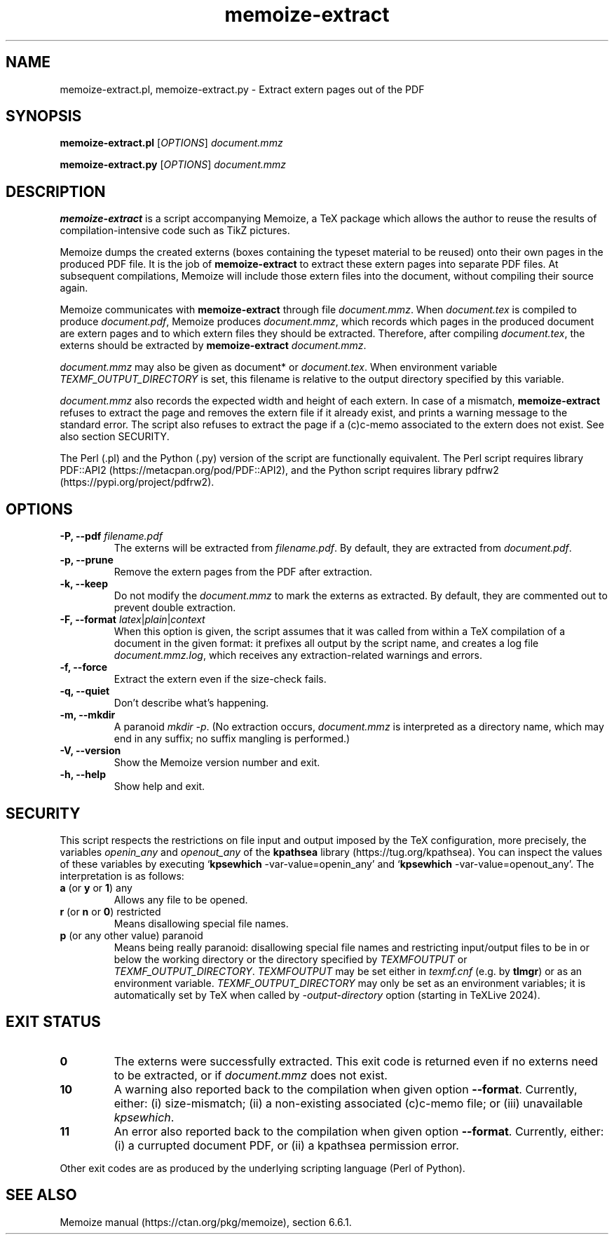 .\" Automatically generated by Pandoc 3.1.6
.\"
.\" Define V font for inline verbatim, using C font in formats
.\" that render this, and otherwise B font.
.ie "\f[CB]x\f[]"x" \{\
. ftr V B
. ftr VI BI
. ftr VB B
. ftr VBI BI
.\}
.el \{\
. ftr V CR
. ftr VI CI
. ftr VB CB
. ftr VBI CBI
.\}
.TH "memoize-extract" "1" "April 02, 2024" "memoize-extract of Memoize v1.3.0" "User Manual"
.nh
.SH NAME
.PP
memoize-extract.pl, memoize-extract.py - Extract extern pages out of the
PDF
.SH SYNOPSIS
.PP
\f[B]memoize-extract.pl\f[R] [\f[I]OPTIONS\f[R]] \f[I]document.mmz\f[R]
.PP
\f[B]memoize-extract.py\f[R] [\f[I]OPTIONS\f[R]] \f[I]document.mmz\f[R]
.SH DESCRIPTION
.PP
\f[B]memoize-extract\f[R] is a script accompanying Memoize, a TeX
package which allows the author to reuse the results of
compilation-intensive code such as TikZ pictures.
.PP
Memoize dumps the created externs (boxes containing the typeset material
to be reused) onto their own pages in the produced PDF file.
It is the job of \f[B]memoize-extract\f[R] to extract these extern pages
into separate PDF files.
At subsequent compilations, Memoize will include those extern files into
the document, without compiling their source again.
.PP
Memoize communicates with \f[B]memoize-extract\f[R] through file
\f[I]document.mmz\f[R].
When \f[I]document.tex\f[R] is compiled to produce
\f[I]document.pdf\f[R], Memoize produces \f[I]document.mmz\f[R], which
records which pages in the produced document are extern pages and to
which extern files they should be extracted.
Therefore, after compiling \f[I]document.tex\f[R], the externs should be
extracted by \f[B]memoize-extract\f[R] \f[I]document.mmz\f[R].
.PP
\f[I]document.mmz\f[R] may also be given as document* or
\f[I]document.tex\f[R].
When environment variable \f[I]TEXMF_OUTPUT_DIRECTORY\f[R] is set, this
filename is relative to the output directory specified by this variable.
.PP
\f[I]document.mmz\f[R] also records the expected width and height of
each extern.
In case of a mismatch, \f[B]memoize-extract\f[R] refuses to extract the
page and removes the extern file if it already exist, and prints a
warning message to the standard error.
The script also refuses to extract the page if a (c)c-memo associated to
the extern does not exist.
See also section SECURITY.
.PP
The Perl (.pl) and the Python (.py) version of the script are
functionally equivalent.
The Perl script requires library
PDF::API2 (https://metacpan.org/pod/PDF::API2), and the Python script
requires library pdfrw2 (https://pypi.org/project/pdfrw2).
.SH OPTIONS
.TP
\f[B]-P, --pdf\f[R] \f[I]filename.pdf\f[R]
The externs will be extracted from \f[I]filename.pdf\f[R].
By default, they are extracted from \f[I]document.pdf\f[R].
.TP
\f[B]-p, --prune\f[R]
Remove the extern pages from the PDF after extraction.
.TP
\f[B]-k, --keep\f[R]
Do not modify the \f[I]document.mmz\f[R] to mark the externs as
extracted.
By default, they are commented out to prevent double extraction.
.TP
\f[B]-F, --format\f[R] \f[I]latex\f[R]|\f[I]plain\f[R]|\f[I]context\f[R]
When this option is given, the script assumes that it was called from
within a TeX compilation of a document in the given format: it prefixes
all output by the script name, and creates a log file
\f[I]document.mmz.log\f[R], which receives any extraction-related
warnings and errors.
.TP
\f[B]-f, --force\f[R]
Extract the extern even if the size-check fails.
.TP
\f[B]-q, --quiet\f[R]
Don\[cq]t describe what\[cq]s happening.
.TP
\f[B]-m, --mkdir\f[R]
A paranoid \f[I]mkdir -p\f[R].
(No extraction occurs, \f[I]document.mmz\f[R] is interpreted as a
directory name, which may end in any suffix; no suffix mangling is
performed.)
.TP
\f[B]-V, --version\f[R]
Show the Memoize version number and exit.
.TP
\f[B]-h, --help\f[R]
Show help and exit.
.SH SECURITY
.PP
This script respects the restrictions on file input and output imposed
by the TeX configuration, more precisely, the variables
\f[I]openin_any\f[R] and \f[I]openout_any\f[R] of the \f[B]kpathsea\f[R]
library (https://tug.org/kpathsea).
You can inspect the values of these variables by executing
`\f[B]kpsewhich\f[R] -var-value=openin_any' and `\f[B]kpsewhich\f[R]
-var-value=openout_any'.
The interpretation is as follows:
.TP
\f[B]a\f[R] (or \f[B]y\f[R] or \f[B]1\f[R]) any
Allows any file to be opened.
.TP
\f[B]r\f[R] (or \f[B]n\f[R] or \f[B]0\f[R]) restricted
Means disallowing special file names.
.TP
\f[B]p\f[R] (or any other value) paranoid
Means being really paranoid: disallowing special file names and
restricting input/output files to be in or below the working directory
or the directory specified by \f[I]TEXMFOUTPUT\f[R] or
\f[I]TEXMF_OUTPUT_DIRECTORY\f[R].
\f[I]TEXMFOUTPUT\f[R] may be set either in \f[I]texmf.cnf\f[R] (e.g.\ by
\f[B]tlmgr\f[R]) or as an environment variable.
\f[I]TEXMF_OUTPUT_DIRECTORY\f[R] may only be set as an environment
variables; it is automatically set by TeX when called by
\f[I]-output-directory\f[R] option (starting in TeXLive 2024).
.SH EXIT STATUS
.TP
\f[B]0\f[R]
The externs were successfully extracted.
This exit code is returned even if no externs need to be extracted, or
if \f[I]document.mmz\f[R] does not exist.
.TP
\f[B]10\f[R]
A warning also reported back to the compilation when given option
\f[B]--format\f[R].
Currently, either: (i) size-mismatch; (ii) a non-existing associated
(c)c-memo file; or (iii) unavailable \f[I]kpsewhich\f[R].
.TP
\f[B]11\f[R]
An error also reported back to the compilation when given option
\f[B]--format\f[R].
Currently, either: (i) a currupted document PDF, or (ii) a kpathsea
permission error.
.PP
Other exit codes are as produced by the underlying scripting language
(Perl of Python).
.SH SEE ALSO
.PP
Memoize manual (https://ctan.org/pkg/memoize), section 6.6.1.
